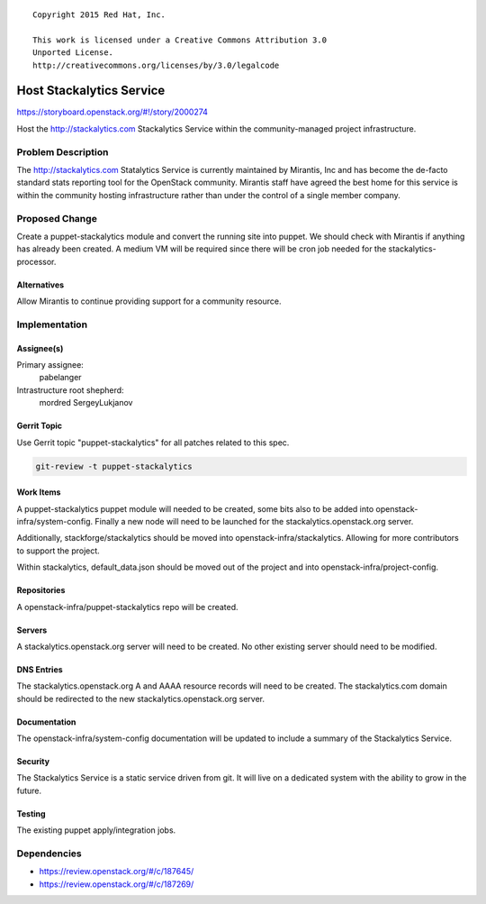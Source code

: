::

  Copyright 2015 Red Hat, Inc.

  This work is licensed under a Creative Commons Attribution 3.0
  Unported License.
  http://creativecommons.org/licenses/by/3.0/legalcode

=========================
Host Stackalytics Service
=========================

https://storyboard.openstack.org/#!/story/2000274

Host the http://stackalytics.com Stackalytics Service within the
community-managed project infrastructure.

Problem Description
===================

The http://stackalytics.com Statalytics Service is currently maintained by
Mirantis, Inc and has become the de-facto standard stats reporting tool for
the OpenStack community. Mirantis staff have agreed the best home for this
service is within the community hosting infrastructure rather than under the
control of a single member company.

Proposed Change
===============

Create a puppet-stackalytics module and convert the running site into
puppet.  We should check with Mirantis if anything has already been
created.  A medium VM will be required since there will be cron job needed
for the stackalytics-processor.

Alternatives
------------

Allow Mirantis to continue providing support for a community resource.

Implementation
==============

Assignee(s)
-----------

Primary assignee:
  pabelanger

Intrastructure root shepherd:
  mordred
  SergeyLukjanov

Gerrit Topic
------------

Use Gerrit topic "puppet-stackalytics" for all patches related to this spec.

.. code-block:: bash

    git-review -t puppet-stackalytics

Work Items
----------

A puppet-stackalytics puppet module will needed to be created, some bits also
to be added into openstack-infra/system-config.  Finally a new node will need
to be launched for the stackalytics.openstack.org server.

Additionally, stackforge/stackalytics should be moved into
openstack-infra/stackalytics. Allowing for more contributors to support the
project.

Within stackalytics, default_data.json should be moved out of the project and
into openstack-infra/project-config.

Repositories
------------

A openstack-infra/puppet-stackalytics repo will be created.

Servers
-------

A stackalytics.openstack.org server will need to be created. No other existing
server should need to be modified.

DNS Entries
-----------

The stackalytics.openstack.org A and AAAA resource records will need to be
created. The stackalytics.com domain should be redirected to the new
stackalytics.openstack.org server.

Documentation
-------------

The openstack-infra/system-config documentation will be updated to include
a summary of the Stackalytics Service.

Security
--------

The Stackalytics Service is a static service driven from git. It will live
on a dedicated system with the ability to grow in the future.

Testing
-------

The existing puppet apply/integration jobs.

Dependencies
============

- https://review.openstack.org/#/c/187645/
- https://review.openstack.org/#/c/187269/
